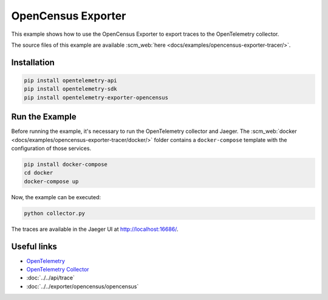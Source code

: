 OpenCensus Exporter
===================

This example shows how to use the OpenCensus Exporter to export traces to the
OpenTelemetry collector.

The source files of this example are available :scm_web:`here <docs/examples/opencensus-exporter-tracer/>`.

Installation
------------

.. code-block:: sh

    pip install opentelemetry-api
    pip install opentelemetry-sdk
    pip install opentelemetry-exporter-opencensus

Run the Example
---------------

Before running the example, it's necessary to run the OpenTelemetry collector
and Jaeger.  The :scm_web:`docker <docs/examples/opencensus-exporter-tracer/docker/>`
folder contains a ``docker-compose`` template with the configuration of those
services.

.. code-block:: sh

    pip install docker-compose
    cd docker
    docker-compose up


Now, the example can be executed:

.. code-block:: sh

    python collector.py


The traces are available in the Jaeger UI at http://localhost:16686/.

Useful links
------------

- OpenTelemetry_
- `OpenTelemetry Collector`_
- :doc:`../../api/trace`
- :doc:`../../exporter/opencensus/opencensus`

.. _OpenTelemetry: https://github.com/open-telemetry/opentelemetry-python/
.. _OpenTelemetry Collector: https://github.com/open-telemetry/opentelemetry-collector
